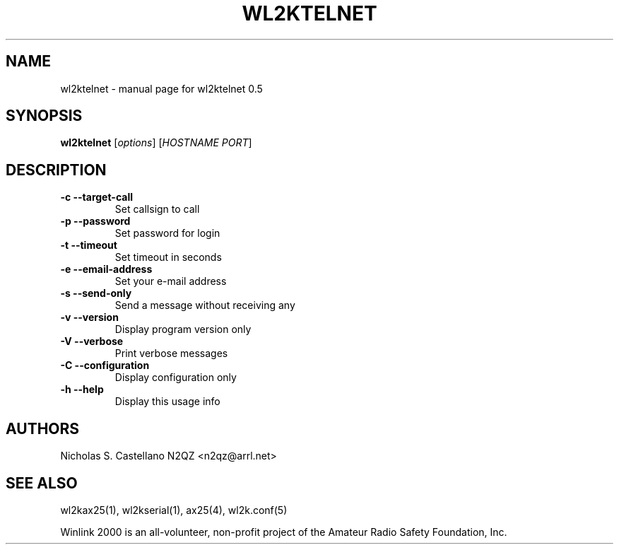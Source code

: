 .\" $Id$
.TH "WL2KTELNET" "1" "November 2010" "wl2ktelnet 0.5 " "User Commands"
.SH "NAME"
wl2ktelnet \- manual page for wl2ktelnet 0.5
.SH "SYNOPSIS"
.B wl2ktelnet
[\fIoptions\fR] [\fIHOSTNAME PORT\fR]
.SH "DESCRIPTION"
.TP 
\fB\-c\fR  \fB\-\-target\-call\fR
Set callsign to call
.TP 
\fB\-p\fR  \fB\-\-password\fR
Set password for login
.TP 
\fB\-t\fR  \fB\-\-timeout\fR
Set timeout in seconds
.TP
\fB\-e\fR  \fB\-\-email\-address\fR
Set your e\-mail address
.TP 
\fB\-s\fR  \fB\-\-send\-only\fR
Send a message without receiving any
.TP 
\fB\-v\fR  \fB\-\-version\fR
Display program version only
.TP 
\fB\-V\fR  \fB\-\-verbose\fR
Print verbose messages
.TP
\fB\-C\fR  \fB\-\-configuration\fR
Display configuration only
.TP 
\fB\-h\fR  \fB\-\-help\fR
Display this usage info
.SH "AUTHORS"
.LP 
Nicholas S. Castellano N2QZ <n2qz@arrl.net>
.SH "SEE ALSO"
wl2kax25(1), wl2kserial(1), ax25(4), wl2k.conf(5)

Winlink 2000 is an all\-volunteer, non\-profit project of the Amateur Radio Safety Foundation, Inc.
